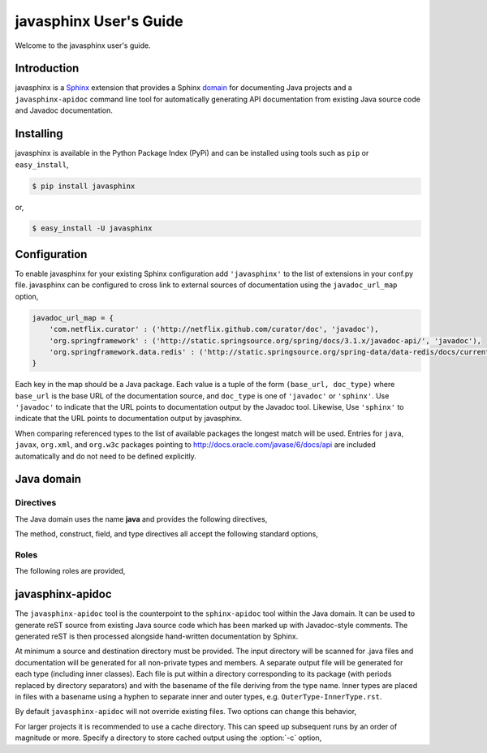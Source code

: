 
#######################
javasphinx User's Guide
#######################

Welcome to the javasphinx user's guide.

Introduction
============

javasphinx is a Sphinx_ extension that provides a Sphinx domain_ for documenting
Java projects and a ``javasphinx-apidoc`` command line tool for automatically
generating API documentation from existing Java source code and Javadoc
documentation.

.. _Sphinx: http://sphinx-doc.org
.. _domain: http://sphinx-doc.org/domains.html

Installing
==========

javasphinx is available in the Python Package Index (PyPi) and can be installed
using tools such as ``pip`` or ``easy_install``,

.. code-block:: sh

   $ pip install javasphinx

or,

.. code-block:: sh

   $ easy_install -U javasphinx

Configuration
=============

To enable javasphinx for your existing Sphinx configuration add ``'javasphinx'``
to the list of extensions in your conf.py file. javasphinx can be configured to
cross link to external sources of documentation using the ``javadoc_url_map``
option,

.. code-block:: python

   javadoc_url_map = {
       'com.netflix.curator' : ('http://netflix.github.com/curator/doc', 'javadoc'),
       'org.springframework' : ('http://static.springsource.org/spring/docs/3.1.x/javadoc-api/', 'javadoc'),
       'org.springframework.data.redis' : ('http://static.springsource.org/spring-data/data-redis/docs/current/api/', 'javadoc')
   }

Each key in the map should be a Java package. Each value is a tuple of the form
``(base_url, doc_type)`` where ``base_url`` is the base URL of the documentation
source, and ``doc_type`` is one of ``'javadoc'`` or ``'sphinx'``. Use
``'javadoc'`` to indicate that the URL points to documentation output by the
Javadoc tool. Likewise, Use ``'sphinx'`` to indicate that the URL points to
documentation output by javasphinx.

When comparing referenced types to the list of available packages the longest
match will be used. Entries for ``java``, ``javax``, ``org.xml``, and
``org.w3c`` packages pointing to http://docs.oracle.com/javase/6/docs/api are
included automatically and do not need to be defined explicitly.

Java domain
===========

Directives
----------

The Java domain uses the name **java** and provides the following directives,

.. rst:directive:: .. java:type:: type-signature

   Describe a Java type. The signature can represent either a class, interface,
   enum or annotation declaration.

   Use the ``param`` field to document type parameters.

   Example,

   .. code-block:: rst

      .. java:type:: public interface List<E> extends Collection<E>, Iterable<E>

         An ordered collection (also known as a *sequence*)

         :param E: type of item stored by the list

   produces,

      .. java:type:: public interface List<E> extends Collection<E>, Iterable<E>

         An ordered collection (also known as a *sequence*)

         :param E: type of item stored by the list

.. rst:directive:: .. java:field:: field-signature

   Describe a Java field.

.. rst:directive:: .. java:method:: method-signature

   Describe a Java method.

   Use the ``param`` field to document parameters.

   Use the ``throws`` field to document exceptions thrown by the method.

   Use the ``return`` field to document the return type

.. rst:directive:: .. java:construct:: constructor-signature

   Describe a Java constructor.

   Use the ``param`` field to document parameters.

   Use the ``throws`` field to document exceptions thrown by the constructor.

.. rst:directive:: .. java:package:: package

   Provide package-level documentation and also sets the active package for the
   type, method, field, constructors, and references that follow.

   Use the ``:noindex:`` option if the directive is only being used to specify
   the active package. Only one directive for a given package should exclude
   ``:noindex:``.

.. rst:directive:: .. java:import:: package type

   Declare the given type as being provided by the given package. This
   information helps javasphinx create cross references for types in type,
   method, and field declarations. It also allows explicit cross references
   (using the ``java:ref`` role) to exclude the package qualification.

The method, construct, field, and type directives all accept the following
standard options,

.. describe:: package

   Specify the package the declaration is within. Can be used instead of, or to
   override, a ``java:package`` directive.

.. describe:: outertype

   Specify the class/interface the documented object is contained within. This
   option should be provided for any constructor, method, or field directive
   that isn't nested within a corresponding type directive.

Roles
-----

The following roles are provided,

.. rst:role:: java:ref

   This role can be used to create a cross reference to any object type within
   the Java domain. Aliases for this role include ``java:meth``, ``java:type``,
   ``java:field``, ``java:package``, and ``java:construct``.

   An explicit title can be provided by using the standard ``title <reference>``
   syntax.

.. rst:role:: java:extdoc

   This role can be used to explicitly link to an externally documented
   type. The reference must be fully qualified and supports an explicit title
   using the ``title <reference>`` syntax.

   The ``java:ref`` role will also create external references as a fall-back if
   it can't find a matching local declaration so using this role is not strictly
   necessary.

javasphinx-apidoc
=================

The ``javasphinx-apidoc`` tool is the counterpoint to the ``sphinx-apidoc`` tool
within the Java domain. It can be used to generate reST source from existing
Java source code which has been marked up with Javadoc-style comments. The
generated reST is then processed alongside hand-written documentation by Sphinx.

At minimum a source and destination directory must be provided. The input
directory will be scanned for .java files and documentation will be generated
for all non-private types and members. A separate output file will be generated
for each type (including inner classes). Each file is put within a directory
corresponding to its package (with periods replaced by directory separators) and
with the basename of the file deriving from the type name. Inner types are
placed in files with a basename using a hyphen to separate inner and outer
types, e.g. ``OuterType-InnerType.rst``.

By default ``javasphinx-apidoc`` will not override existing files. Two options
can change this behavior,

.. option:: -f, --force

   All existing output files will be rewritten. If a cache directory is
   specified it will be rebuilt.

.. option:: -u, --update

   Updated source files will have their corresponding output files
   updated. Unchanged files will be left alone. Most projects will want to use
   this option.

For larger projects it is recommended to use a cache directory. This can speed
up subsequent runs by an order of magnitude or more. Specify a directory to
store cached output using the :option:`-c` option,

.. option:: -c, --cache-dir

   Specify a directory to cache intermediate documentation representations. This
   directory will be created if it does not already exist.
